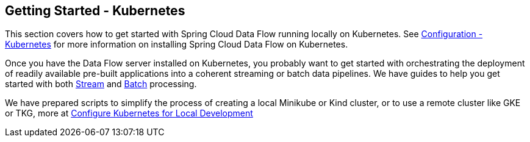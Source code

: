 [[getting-started-kubernetes]]
== Getting Started - Kubernetes

This section covers how to get started with Spring Cloud Data Flow running locally on Kubernetes. See  xref:configuration-kubernetes[Configuration - Kubernetes] for more information on installing Spring Cloud Data Flow on Kubernetes.

Once you have the Data Flow server installed on Kubernetes, you probably want to get started with orchestrating the deployment of readily available pre-built applications into a coherent streaming or batch data pipelines. We have guides to help you get started with both link:https://dataflow.spring.io/docs/stream-developer-guides/[Stream] and link:https://dataflow.spring.io/docs/batch-developer-guides/[Batch] processing.

We have prepared scripts to simplify the process of creating a local Minikube or Kind cluster, or to use a remote cluster like GKE or TKG, more at xref:local-k8s-development[Configure Kubernetes for Local Development]
